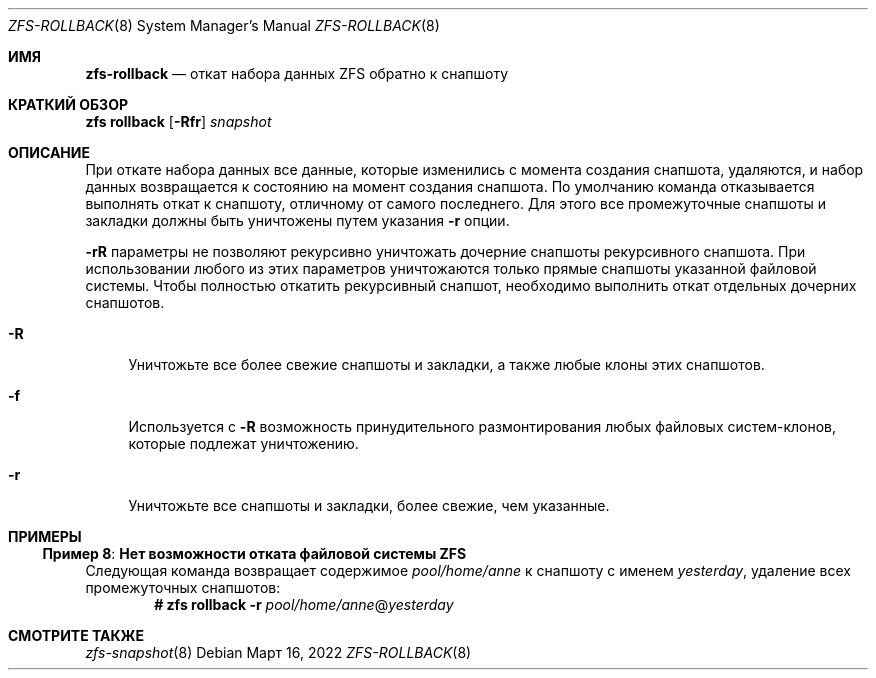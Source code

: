 .\"
.\" CDDL HEADER START
.\"
.\" The contents of this file are subject to the terms of the
.\" Common Development and Distribution License (the "License").
.\" You may not use this file except in compliance with the License.
.\"
.\" You can obtain a copy of the license at usr/src/OPENSOLARIS.LICENSE
.\" or https://opensource.org/licenses/CDDL-1.0.
.\" See the License for the specific language governing permissions
.\" and limitations under the License.
.\"
.\" When distributing Covered Code, include this CDDL HEADER in each
.\" file and include the License file at usr/src/OPENSOLARIS.LICENSE.
.\" If applicable, add the following below this CDDL HEADER, with the
.\" fields enclosed by brackets "[]" replaced with your own identifying
.\" information: Portions Copyright [yyyy] [name of copyright owner]
.\"
.\" CDDL HEADER END
.\"
.\" Copyright (c) 2009 Sun Microsystems, Inc. All Rights Reserved.
.\" Copyright 2011 Joshua M. Clulow <josh@sysmgr.org>
.\" Copyright (c) 2011, 2019 by Delphix. All rights reserved.
.\" Copyright (c) 2013 by Saso Kiselkov. All rights reserved.
.\" Copyright (c) 2014, Joyent, Inc. All rights reserved.
.\" Copyright (c) 2014 by Adam Stevko. All rights reserved.
.\" Copyright (c) 2014 Integros [integros.com]
.\" Copyright 2019 Richard Laager. All rights reserved.
.\" Copyright 2018 Nexenta Systems, Inc.
.\" Copyright 2019 Joyent, Inc.
.\"
.Dd Март 16, 2022
.Dt ZFS-ROLLBACK 8
.Os
.
.Sh ИМЯ
.Nm zfs-rollback
.Nd откат набора данных ZFS обратно к снапшоту
.Sh КРАТКИЙ ОБЗОР
.Nm zfs
.Cm rollback
.Op Fl Rfr
.Ar snapshot
.
.Sh ОПИСАНИЕ
При откате набора данных все данные, которые изменились с момента создания
снапшота, удаляются, и набор данных возвращается к состоянию на момент создания снапшота.
По умолчанию команда отказывается выполнять откат к снапшоту, отличному от самого
последнего.
Для этого все промежуточные снапшоты и закладки должны быть уничтожены путем
указания
.Fl r
опции.
.Pp
.Fl rR
параметры не позволяют рекурсивно уничтожать дочерние снапшоты рекурсивного снапшота.
При использовании любого из этих параметров уничтожаются только прямые снапшоты указанной файловой системы.
Чтобы полностью откатить рекурсивный снапшот, необходимо выполнить откат отдельных
дочерних снапшотов.
.Bl -tag -width "-R"
.It Fl R
Уничтожьте все более свежие снапшоты и закладки, а также любые клоны этих
снапшотов.
.It Fl f
Используется с
.Fl R
возможность принудительного размонтирования любых файловых систем-клонов, которые подлежат уничтожению.
.It Fl r
Уничтожьте все снапшоты и закладки, более свежие, чем указанные.
.El
.
.Sh ПРИМЕРЫ
.\" These are, respectively, examples 8 from zfs.8
.\" Make sure to update them bidirectionally
.Ss Пример 8 : Нет возможности отката файловой системы ZFS
Следующая команда возвращает содержимое
.Ar pool/home/anne
к снапшоту с именем
.Ar yesterday ,
удаление всех промежуточных снапшотов:
.Dl # Nm zfs Cm rollback Fl r Ar pool/home/anne Ns @ Ns Ar yesterday
.
.Sh СМОТРИТЕ ТАКЖЕ
.Xr zfs-snapshot 8
